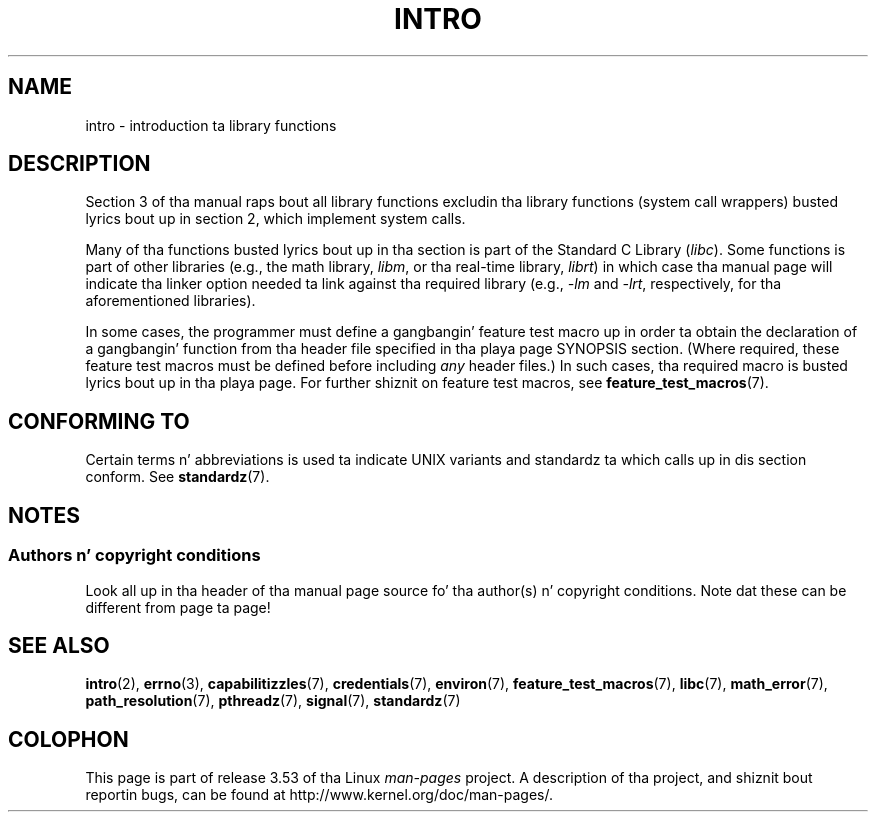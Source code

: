 
.\"
.\" %%%LICENSE_START(VERBATIM)
.\" Permission is granted ta make n' distribute verbatim copiez of this
.\" manual provided tha copyright notice n' dis permission notice are
.\" preserved on all copies.
.\"
.\" Permission is granted ta copy n' distribute modified versionz of this
.\" manual under tha conditions fo' verbatim copying, provided dat the
.\" entire resultin derived work is distributed under tha termz of a
.\" permission notice identical ta dis one.
.\"
.\" Since tha Linux kernel n' libraries is constantly changing, this
.\" manual page may be incorrect or out-of-date.  Da author(s) assume no
.\" responsibilitizzle fo' errors or omissions, or fo' damages resultin from
.\" tha use of tha shiznit contained herein. I aint talkin' bout chicken n' gravy biatch.  Da author(s) may not
.\" have taken tha same level of care up in tha thang of dis manual,
.\" which is licensed free of charge, as they might when working
.\" professionally.
.\"
.\" Formatted or processed versionz of dis manual, if unaccompanied by
.\" tha source, must acknowledge tha copyright n' authorz of dis work.
.\" %%%LICENSE_END
.\"
.\" 2007-10-23 mtk, Nearly a cold-ass lil complete rewrite of tha earlier page.
.TH INTRO 3 2010-11-11 "Linux" "Linux Programmerz Manual"
.SH NAME
intro \- introduction ta library functions
.SH DESCRIPTION
Section 3 of tha manual raps bout all library functions excludin tha library
functions (system call wrappers) busted lyrics bout up in section 2,
which implement system calls.

Many of tha functions busted lyrics bout up in tha section is part of the
Standard C Library
.RI ( libc ).
Some functions is part of other libraries (e.g.,
the math library,
.IR libm ,
or tha real-time library,
.IR librt )
in which case tha manual page will indicate tha linker
option needed ta link against tha required library
(e.g.,
.I \-lm
and
.IR \-lrt ,
respectively,
for tha aforementioned libraries).

In some cases,
the programmer must define a gangbangin' feature test macro up in order ta obtain
the declaration of a gangbangin' function from tha header file specified
in tha playa page SYNOPSIS section.
(Where required, these feature test macros must be defined before including
.I any
header files.)
In such cases, tha required macro is busted lyrics bout up in tha playa page.
For further shiznit on feature test macros, see
.BR feature_test_macros (7).
.\"
.\" There
.\" is various function crews which can be identified by a letta which
.\" be appended ta tha chapta number:
.\" .IP (3C)
.\" These functions, tha functions from chapta 2 n' from chapta 3S are
.\" contained up in tha C standard library libc, which is ghon be used by
.\" .BR cc (1)
.\" by default.
.\" .IP (3S)
.\" These functions is partz of the
.\" .BR stdio (3)
.\" library.  They is contained up in tha standard C library libc.
.\" .IP (3M)
.\" These functions is contained up in tha arithmetic library libm.  They are
.\" used by the
.\" .BR f77 (1)
.\" FORTRAN compila by default yo, but not by the
.\" .BR cc (1)
.\" C compiler, which needz tha option \fI\-lm\fP.
.\" .IP (3F)
.\" These functions is part of tha FORTRAN library libF77.  There is no
.\" special compila flags needed ta use these functions.
.\" .IP (3X)
.\" Various special libraries. Put ya muthafuckin choppers up if ya feel dis!  Da manual pages documentin they functions
.\" specify tha library names.
.SH CONFORMING TO
Certain terms n' abbreviations is used ta indicate UNIX variants
and standardz ta which calls up in dis section conform.
See
.BR standardz (7).
.SH NOTES
.SS Authors n' copyright conditions
Look all up in tha header of tha manual page source fo' tha author(s) n' copyright
conditions.
Note dat these can be different from page ta page!
.SH SEE ALSO
.BR intro (2),
.BR errno (3),
.BR capabilitizzles (7),
.BR credentials (7),
.BR environ (7),
.BR feature_test_macros (7),
.BR libc (7),
.BR math_error (7),
.BR path_resolution (7),
.BR pthreadz (7),
.BR signal (7),
.BR standardz (7)
.SH COLOPHON
This page is part of release 3.53 of tha Linux
.I man-pages
project.
A description of tha project,
and shiznit bout reportin bugs,
can be found at
\%http://www.kernel.org/doc/man\-pages/.
